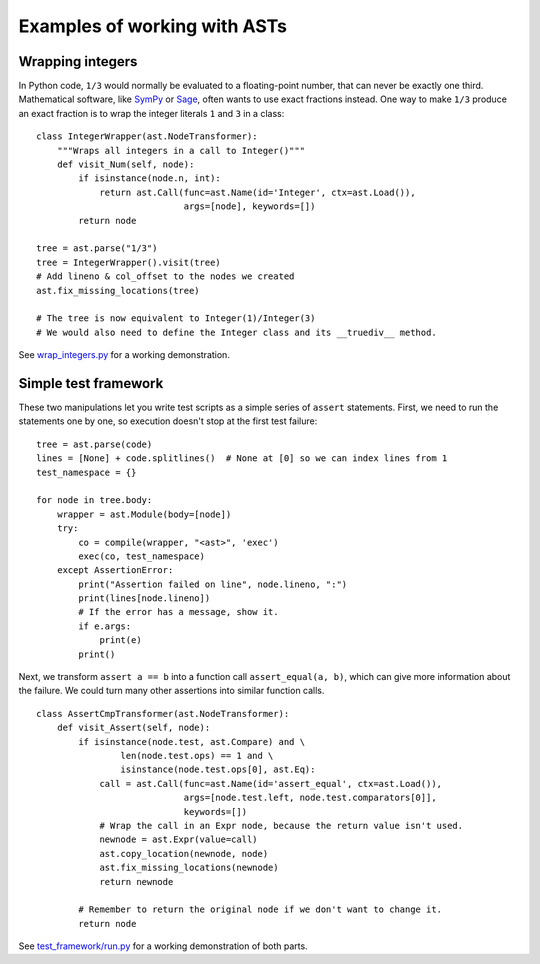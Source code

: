 Examples of working with ASTs
=============================

Wrapping integers
-----------------

In Python code, ``1/3`` would normally be evaluated to a floating-point number,
that can never be exactly one third. Mathematical software, like `SymPy
<http://sympy.org/>`_ or `Sage <http://www.sagemath.org/>`_, often wants to use
exact fractions instead. One way to make ``1/3`` produce an exact fraction is
to wrap the integer literals ``1`` and ``3`` in a class::

    class IntegerWrapper(ast.NodeTransformer):
        """Wraps all integers in a call to Integer()"""
        def visit_Num(self, node):
            if isinstance(node.n, int):
                return ast.Call(func=ast.Name(id='Integer', ctx=ast.Load()),
                                args=[node], keywords=[])
            return node

    tree = ast.parse("1/3")
    tree = IntegerWrapper().visit(tree)
    # Add lineno & col_offset to the nodes we created
    ast.fix_missing_locations(tree)

    # The tree is now equivalent to Integer(1)/Integer(3)
    # We would also need to define the Integer class and its __truediv__ method.

See `wrap_integers.py <https://bitbucket.org/takluyver/greentreesnakes/src/default/examples/wrap_integers.py>`_
for a working demonstration.

Simple test framework
---------------------

These two manipulations let you write test scripts as a simple series of
``assert`` statements. First, we need to run the statements one by one,
so execution doesn't stop at the first test failure::

    tree = ast.parse(code)
    lines = [None] + code.splitlines()  # None at [0] so we can index lines from 1
    test_namespace = {}

    for node in tree.body:
        wrapper = ast.Module(body=[node])
        try:
            co = compile(wrapper, "<ast>", 'exec')
            exec(co, test_namespace)
        except AssertionError:
            print("Assertion failed on line", node.lineno, ":")
            print(lines[node.lineno])
            # If the error has a message, show it.
            if e.args:
                print(e)
            print()

Next, we transform ``assert a == b`` into a function call ``assert_equal(a, b)``,
which can give more information about the failure. We could turn many other
assertions into similar function calls.

::

    class AssertCmpTransformer(ast.NodeTransformer):
        def visit_Assert(self, node):
            if isinstance(node.test, ast.Compare) and \
                    len(node.test.ops) == 1 and \
                    isinstance(node.test.ops[0], ast.Eq):
                call = ast.Call(func=ast.Name(id='assert_equal', ctx=ast.Load()),
                                args=[node.test.left, node.test.comparators[0]],
                                keywords=[])
                # Wrap the call in an Expr node, because the return value isn't used.
                newnode = ast.Expr(value=call)
                ast.copy_location(newnode, node)
                ast.fix_missing_locations(newnode)
                return newnode
            
            # Remember to return the original node if we don't want to change it.
            return node

See `test_framework/run.py <https://bitbucket.org/takluyver/greentreesnakes/src/default/examples/test_framework/run.py>`_
for a working demonstration of both parts.
